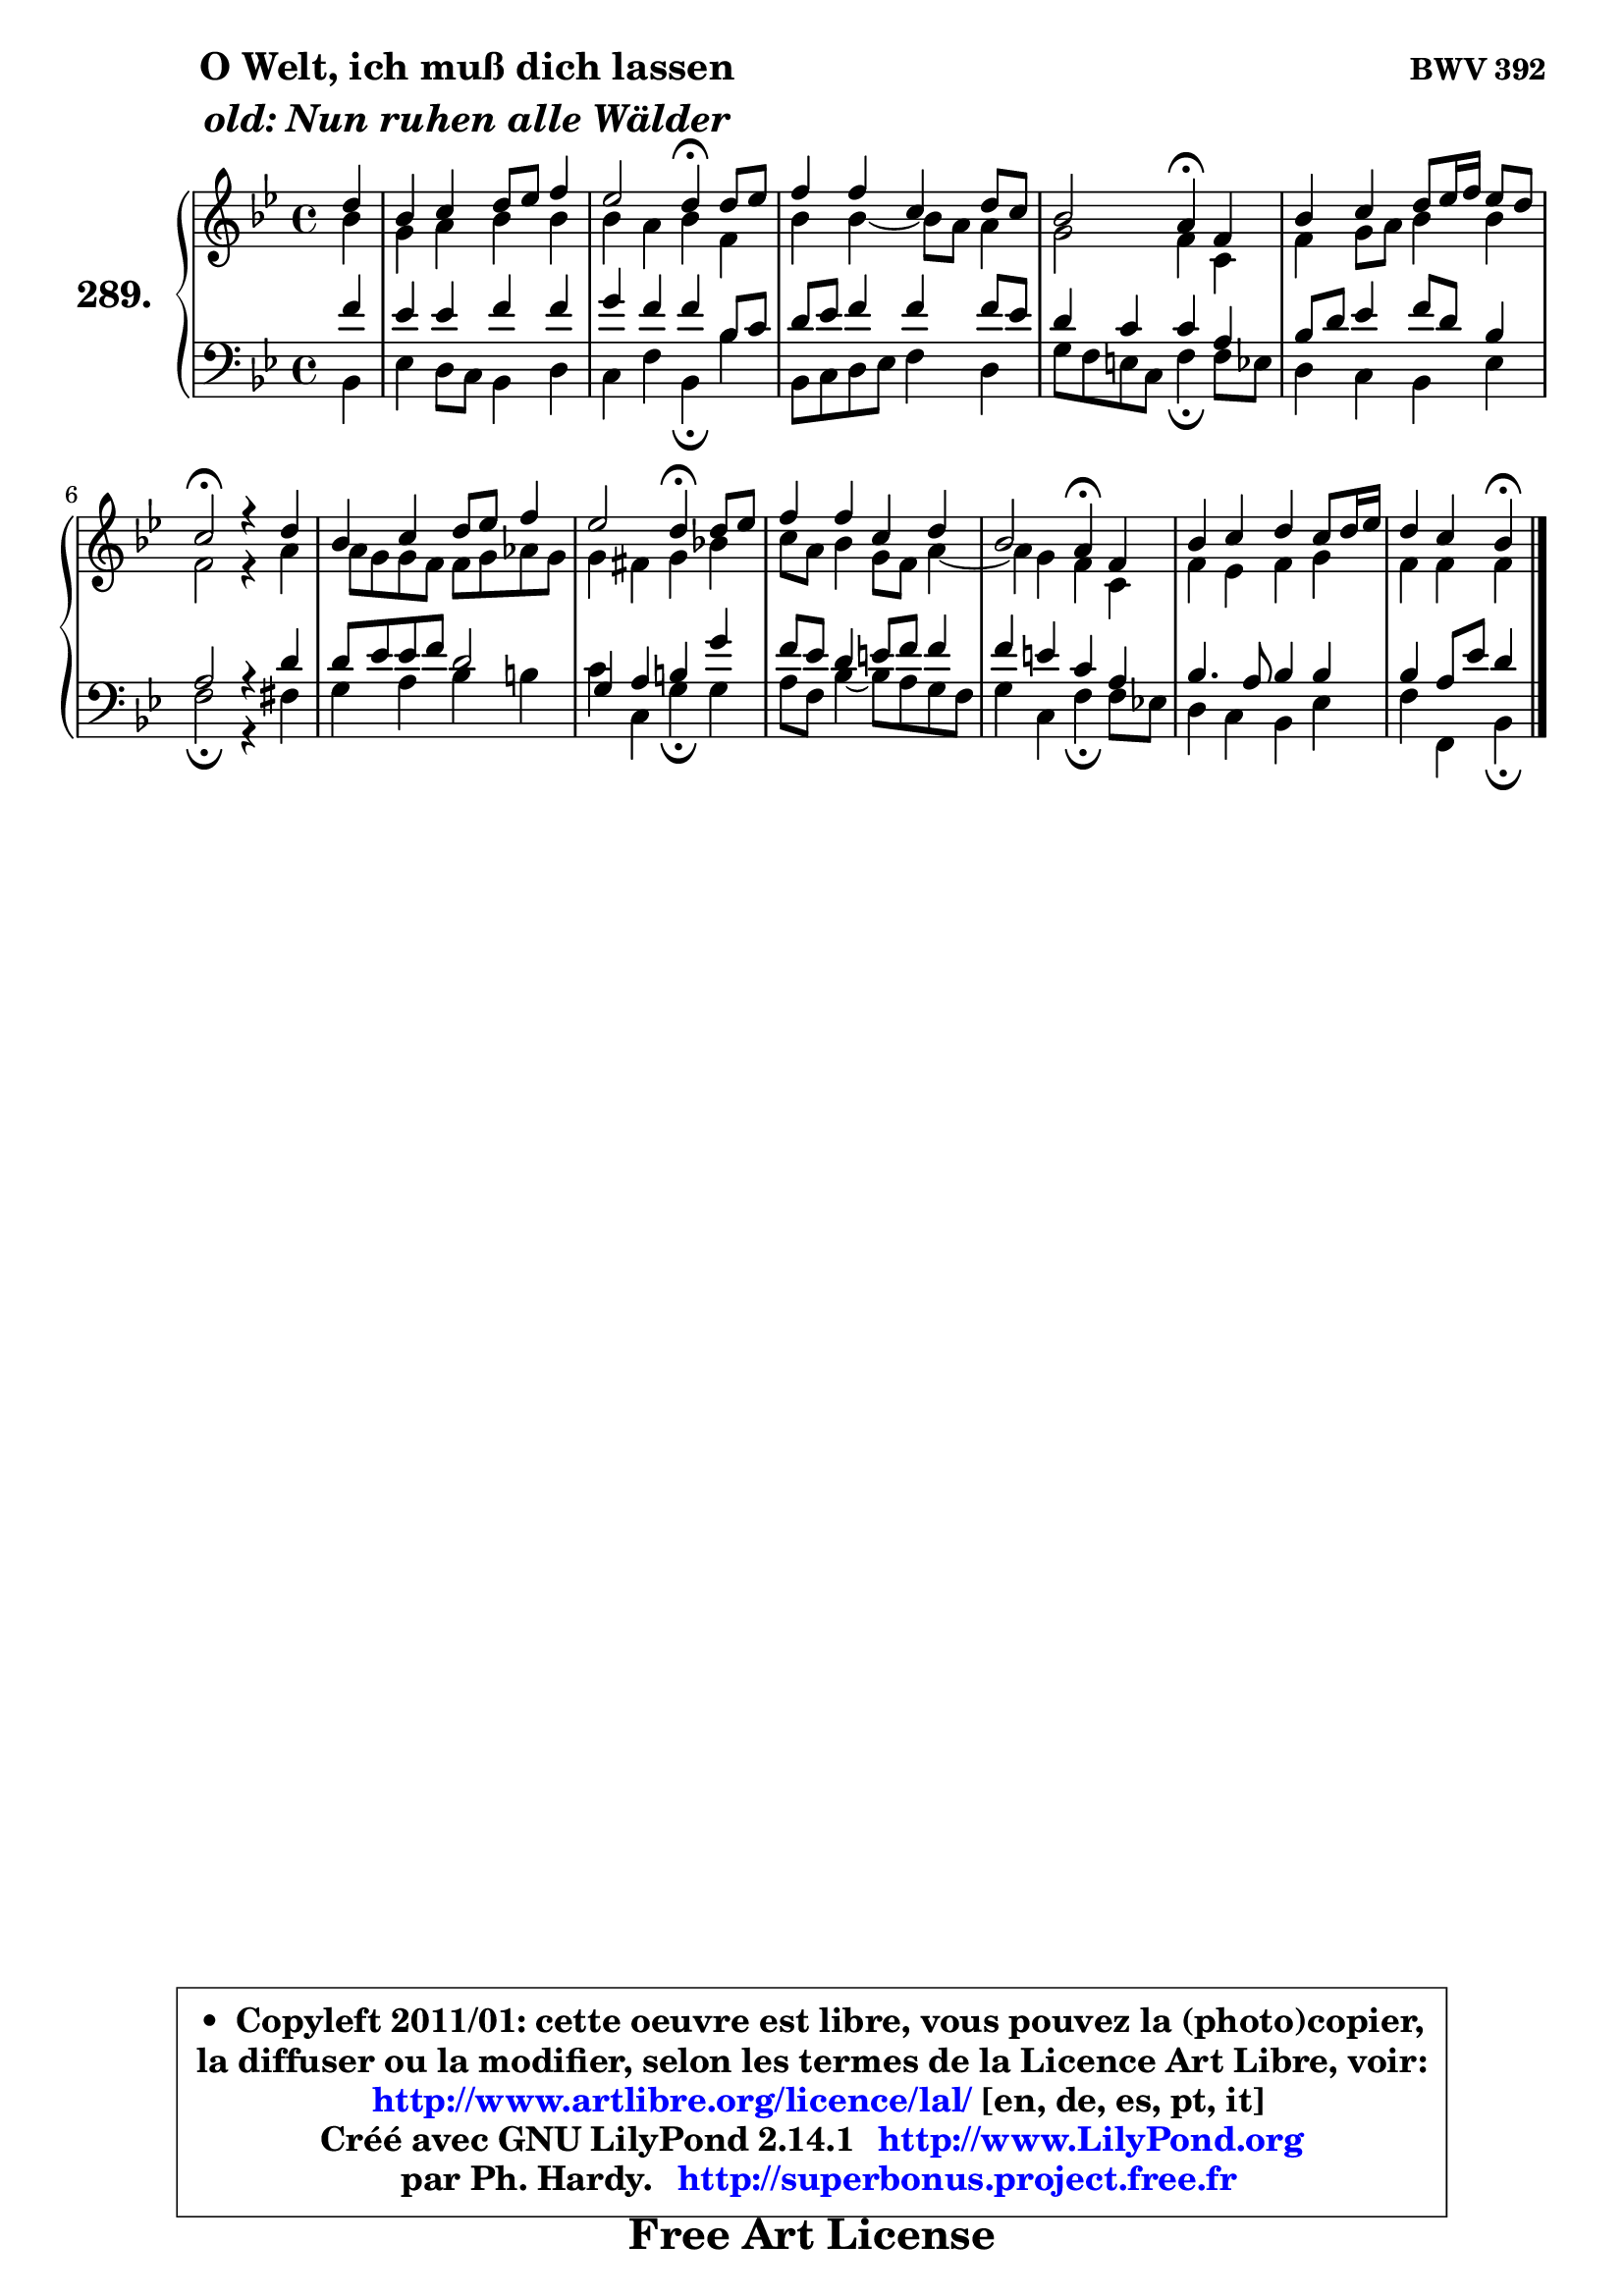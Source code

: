 
\version "2.14.1"

    \paper {
%	system-system-spacing #'padding = #0.1
%	score-system-spacing #'padding = #0.1
%	ragged-bottom = ##f
%	ragged-last-bottom = ##f
	}

    \header {
      opus = \markup { \bold "BWV 392" }
      piece = \markup { \hspace #9 \fontsize #2 \bold \column \center-align { \line { "O Welt, ich muß dich lassen" }
                     \line { \italic "old: Nun ruhen alle Wälder" }
                 } }
      maintainer = "Ph. Hardy"
      maintainerEmail = "superbonus.project@free.fr"
      lastupdated = "2011/Jul/20"
      tagline = \markup { \fontsize #3 \bold "Free Art License" }
      copyright = \markup { \fontsize #3  \bold   \override #'(box-padding .  1.0) \override #'(baseline-skip . 2.9) \box \column { \center-align { \fontsize #-2 \line { • \hspace #0.5 Copyleft 2011/01: cette oeuvre est libre, vous pouvez la (photo)copier, } \line { \fontsize #-2 \line {la diffuser ou la modifier, selon les termes de la Licence Art Libre, voir: } } \line { \fontsize #-2 \with-url #"http://www.artlibre.org/licence/lal/" \line { \fontsize #1 \hspace #1.0 \with-color #blue http://www.artlibre.org/licence/lal/ [en, de, es, pt, it] } } \line { \fontsize #-2 \line { Créé avec GNU LilyPond 2.14.1 \with-url #"http://www.LilyPond.org" \line { \with-color #blue \fontsize #1 \hspace #1.0 \with-color #blue http://www.LilyPond.org } } } \line { \hspace #1.0 \fontsize #-2 \line {par Ph. Hardy. } \line { \fontsize #-2 \with-url #"http://superbonus.project.free.fr" \line { \fontsize #1 \hspace #1.0 \with-color #blue http://superbonus.project.free.fr } } } } } }

	  }

  guidemidi = {
        r4 |
        R1 |
        r2 \tempo 4 = 30 r4 \tempo 4 = 78 r4 |
        R1 |
        r2 \tempo 4 = 30 r4 \tempo 4 = 78 r4 |
        R1 |
        \tempo 4 = 34 r2 \tempo 4 = 78 r2 |
        R1 |
        r2 \tempo 4 = 30 r4 \tempo 4 = 78 r4 |
        R1 |
        r2 \tempo 4 = 30 r4 \tempo 4 = 78 r4 |
        R1 |
        r2 \tempo 4 = 30 r4 
	}

  upper = {
	\time 4/4
	\key bes \major
	\clef treble
	\partial 4
	\voiceOne
	<< { 
	% SOPRANO
	\set Voice.midiInstrument = "acoustic grand"
	\relative c'' {
        d4 |
        bes4 c d8 es f4 |
        es2 d4\fermata d8 es |
        f4 f c d8 c |
        bes2 a4\fermata f |
        bes4 c d8 es16 f es8 d |
        c2\fermata r4 d |
        bes4 c d8 es f4 |
        es2 d4\fermata d8 es |
        f4 f c d |
        bes2 a4\fermata f |
        bes4 c d c8 d16 es |
        d4 c bes\fermata
        \bar "|."
	} % fin de relative
	}

	\context Voice="1" { \voiceTwo 
	% ALTO
	\set Voice.midiInstrument = "acoustic grand"
	\relative c'' {
        bes4 |
        g4 a bes bes |
        bes4 a bes f |
        bes4 bes4 ~ bes8 a a4 |
        g2 f4 c |
        f4 g8 a bes4 bes |
        f2 r4 a |
        a8 g g f f g aes g |
        g4 fis g bes! |
        c8 a bes4 g8 f a4 ~ |
	a4 g4 f c |
        f4 es f g |
        f4 f f
        \bar "|."
	} % fin de relative
	\oneVoice
	} >>
	}

    lower = {
	\time 4/4
	\key bes \major
	\clef bass
	\partial 4
	\voiceOne
	<< { 
	% TENOR
	\set Voice.midiInstrument = "acoustic grand"
	\relative c' {
        f4 |
        es4 es f f |
        g4 f f bes,8 c |
        d8 es f4 f f8 es |
        d4 c c a |
        bes8 d es4 f8 d bes4 |
        a2 r4 d |
        d8 es es f d2 |
        g,4 a b g' |
        f8 es d4 e8 f f4 |
        f4 e c a |
        bes4. a8 bes4 bes |
        bes4 a8 es' d4
        \bar "|."
	} % fin de relative
	}
	\context Voice="1" { \voiceTwo 
	% BASS
	\set Voice.midiInstrument = "acoustic grand"
	\relative c {
        bes4 |
        es4 d8 c bes4 d |
        c4 f bes,\fermata bes' |
        bes,8 c d es f4 d |
        g8 f e c f4\fermata f8 es |
        d4 c bes es |
        f2\fermata r4 fis |
        g4 a bes b |
        c4 c, g'\fermata g |
        a8 f bes4 ~ bes8 a g f |
        g4 c, f\fermata f8 es! |
        d4 c bes es |
        f4 f, bes\fermata
        \bar "|."
	} % fin de relative
	\oneVoice
	} >>
	}


    \score { 

	\new PianoStaff <<
	\set PianoStaff.instrumentName = \markup { \bold \huge "289." }
	\new Staff = "upper" \upper
	\new Staff = "lower" \lower
	>>

    \layout {
%	ragged-last = ##f
	   }

         } % fin de score

  \score {
    \unfoldRepeats { << \guidemidi \upper \lower >> }
    \midi {
    \context {
     \Staff
      \remove "Staff_performer"
               }

     \context {
      \Voice
       \consists "Staff_performer"
                }

     \context { 
      \Score
      tempoWholesPerMinute = #(ly:make-moment 78 4)
		}
	    }
	}

